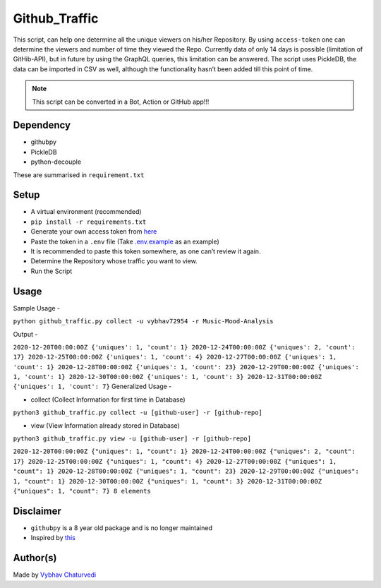 Github_Traffic
==============

|checkout|

This script, can help one determine all the unique viewers on his/her
Repository. By using ``access-token`` one can determine the viewers and
number of time they viewed the Repo. Currently data of only 14 days is
possible (limitation of GitHib-API), but in future by using the GraphQL
queries, this limitation can be answered. The script uses PickleDB, the
data can be imported in CSV as well, although the functionality hasn’t
been added till this point of time.

.. note::

   This script can be converted in a Bot, Action or GitHub app!!!

Dependency
----------

-  githubpy
-  PickleDB
-  python-decouple

These are summarised in ``requirement.txt``

Setup
-----

-  A virtual environment (recommended)
-  ``pip install -r requirements.txt``
-  Generate your own access token from `here <https://github.com/settings/tokens>`__
-  Paste the token in a ``.env`` file (Take `.env.example <.env.example>`__ as an example)
-  It is recommended to paste this token somewhere, as one can’t review it again.
-  Determine the Repository whose traffic you want to view.
-  Run the Script

Usage
-----

Sample Usage -

``python github_traffic.py collect -u vybhav72954 -r Music-Mood-Analysis``

Output -

``2020-12-20T00:00:00Z {'uniques': 1, 'count': 1} 2020-12-24T00:00:00Z {'uniques': 2, 'count': 17} 2020-12-25T00:00:00Z {'uniques': 1, 'count': 4} 2020-12-27T00:00:00Z {'uniques': 1, 'count': 1} 2020-12-28T00:00:00Z {'uniques': 1, 'count': 23} 2020-12-29T00:00:00Z {'uniques': 1, 'count': 1} 2020-12-30T00:00:00Z {'uniques': 1, 'count': 3} 2020-12-31T00:00:00Z {'uniques': 1, 'count': 7}``
Generalized Usage -

-  collect (Collect Information for first time in Database)

``python3 github_traffic.py collect -u [github-user] -r [github-repo]``

-  view (View Information already stored in Database)

``python3 github_traffic.py view -u [github-user] -r [github-repo]``

``2020-12-20T00:00:00Z {"uniques": 1, "count": 1} 2020-12-24T00:00:00Z {"uniques": 2, "count": 17} 2020-12-25T00:00:00Z {"uniques": 1, "count": 4} 2020-12-27T00:00:00Z {"uniques": 1, "count": 1} 2020-12-28T00:00:00Z {"uniques": 1, "count": 23} 2020-12-29T00:00:00Z {"uniques": 1, "count": 1} 2020-12-30T00:00:00Z {"uniques": 1, "count": 3} 2020-12-31T00:00:00Z {"uniques": 1, "count": 7} 8 elements``

Disclaimer
----------

-  ``githubpy`` is a 8 year old package and is no longer maintained
-  Inspired by `this <https://github.com/seladb/github-traffic-stats/blob/master/README.md>`__

Author(s)
---------

Made by `Vybhav Chaturvedi <https://www.linkedin.com/in/vybhav-chaturvedi-0ba82614a/>`__

.. |checkout| image:: https://forthebadge.com/images/badges/check-it-out.svg
  :target: https://github.com/HarshCasper/Rotten-Scripts/tree/master/Python/Github_Traffic/

